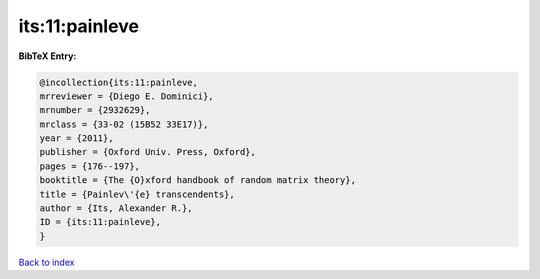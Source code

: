 its:11:painleve
===============

.. :cite:t:`its:11:painleve`

.. bibliography:: ../../All.bib

**BibTeX Entry:**

.. code-block:: bibtex

   @incollection{its:11:painleve,
   mrreviewer = {Diego E. Dominici},
   mrnumber = {2932629},
   mrclass = {33-02 (15B52 33E17)},
   year = {2011},
   publisher = {Oxford Univ. Press, Oxford},
   pages = {176--197},
   booktitle = {The {O}xford handbook of random matrix theory},
   title = {Painlev\'{e} transcendents},
   author = {Its, Alexander R.},
   ID = {its:11:painleve},
   }

`Back to index <../index>`_
